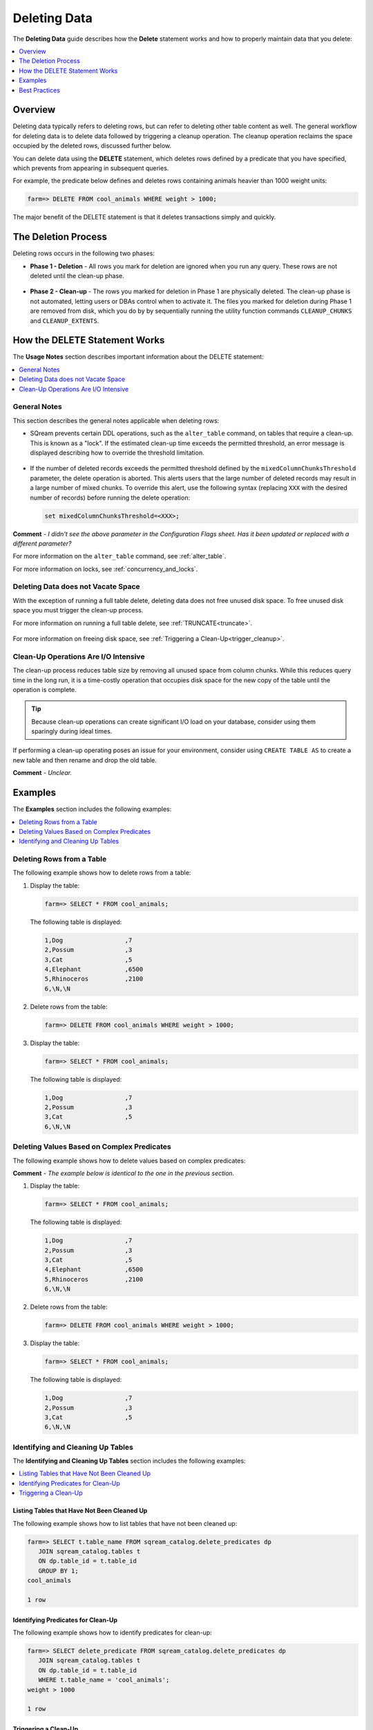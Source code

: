 .. _delete_guide:

***********************
Deleting Data
***********************
The **Deleting Data** guide describes how the **Delete** statement works and how to properly maintain data that you delete:

.. contents::
   :local:
   :depth: 1

Overview
========================================
Deleting data typically refers to deleting rows, but can refer to deleting other table content as well. The general workflow for deleting data is to delete data followed by triggering a cleanup operation. The cleanup operation reclaims the space occupied by the deleted rows, discussed further below.

You can delete data using the **DELETE** statement, which deletes rows defined by a predicate that you have specified, which prevents from appearing in subsequent queries.

For example, the predicate below defines and deletes rows containing animals heavier than 1000 weight units:

.. code-block:: psql

   farm=> DELETE FROM cool_animals WHERE weight > 1000;

The major benefit of the DELETE statement is that it deletes transactions simply and quickly.

The Deletion Process
==========
Deleting rows occurs in the following two phases:

* **Phase 1 - Deletion** - All rows you mark for deletion are ignored when you run any query. These rows are not deleted until the clean-up phase. 

   ::
   
* **Phase 2 - Clean-up** - The rows you marked for deletion in Phase 1 are physically deleted. The clean-up phase is not automated, letting users or DBAs control when to activate it. The files you marked for deletion during Phase 1 are removed from disk, which you do by by sequentially running the utility function commands ``CLEANUP_CHUNKS`` and ``CLEANUP_EXTENTS``.

.. TODO: isn't the delete cleanup able to complete a certain amount of work transactionally, so that you can do a massive cleanup in stages?

.. TODO: our current best practices is to use a cron job with sqream sql to run the delete cleanup. we should document how to do this, we have customers with very different delete schedules so we can give a few extreme examples and when/why you'd use them.

How the DELETE Statement Works
=====================
The **Usage Notes** section describes important information about the DELETE statement:

.. contents::
   :local:
   :depth: 1
   
General Notes
----------------
This section describes the general notes applicable when deleting rows:

* SQream prevents certain DDL operations, such as the ``alter_table`` command, on tables that require a clean-up. This is known as a "lock". If the estimated clean-up time exceeds the permitted threshold, an error message is displayed describing how to override the threshold limitation.

   ::

* If the number of deleted records exceeds the permitted threshold defined by the ``mixedColumnChunksThreshold`` parameter, the delete operation is aborted. This alerts users that the large number of deleted records may result in a large number of mixed chunks. To override this alert, use the following syntax (replacing ``XXX`` with the desired number of records) before running the delete operation:

  .. code-block:: postgres

     set mixedColumnChunksThreshold=<XXX>;
   
**Comment** - *I didn't see the above parameter in the Configuration Flags sheet. Has it been updated or replaced with a different parameter?*

For more information on the ``alter_table`` command, see :ref:`alter_table`.

For more information on locks, see :ref:`concurrency_and_locks`.

Deleting Data does not Vacate Space
-----------------------------------------
With the exception of running a full table delete, deleting data does not free unused disk space. To free unused disk space you must trigger the clean-up process.

For more information on running a full table delete, see :ref:`TRUNCATE<truncate>`.

  ::
  
For more information on freeing disk space, see :ref:`Triggering a Clean-Up<trigger_cleanup>`.

Clean-Up Operations Are I/O Intensive
-------------------------------
The clean-up process reduces table size by removing all unused space from column chunks. While this reduces query time in the long run, it is a time-costly operation that occupies disk space for the new copy of the table until the operation is complete.

.. tip::  Because clean-up operations can create significant I/O load on your database, consider using them sparingly during ideal times.

If performing a clean-up operating poses an issue for your environment, consider using ``CREATE TABLE AS`` to create a new table and then rename and drop the old table.

**Comment** - *Unclear.*

Examples
=============
The **Examples** section includes the following examples:

.. contents::
   :local:
   :depth: 1
   
Deleting Rows from a Table
------------------------------
The following example shows how to delete rows from a table:

1. Display the table:

   .. code-block:: psql

      farm=> SELECT * FROM cool_animals;
   
   The following table is displayed:

   .. code-block:: psql

      1,Dog                 ,7
      2,Possum              ,3
      3,Cat                 ,5
      4,Elephant            ,6500
      5,Rhinoceros          ,2100
      6,\N,\N
   
2. Delete rows from the table:

   .. code-block:: psql

      farm=> DELETE FROM cool_animals WHERE weight > 1000;
	  
3. Display the table:

   .. code-block:: psql

      farm=> SELECT * FROM cool_animals;
   
   The following table is displayed:
  
   .. code-block:: psql    

      1,Dog                 ,7
      2,Possum              ,3
      3,Cat                 ,5
      6,\N,\N
   
Deleting Values Based on Complex Predicates
---------------------------------------------------
The following example shows how to delete values based on complex predicates:

**Comment** - *The example below is identical to the one in the previous section.*

1. Display the table:

   .. code-block:: psql

      farm=> SELECT * FROM cool_animals;
   
   The following table is displayed:

   .. code-block:: psql

      1,Dog                 ,7
      2,Possum              ,3
      3,Cat                 ,5
      4,Elephant            ,6500
      5,Rhinoceros          ,2100
      6,\N,\N
   
2. Delete rows from the table:

   .. code-block:: psql

      farm=> DELETE FROM cool_animals WHERE weight > 1000;
	  
3. Display the table:

   .. code-block:: psql

      farm=> SELECT * FROM cool_animals;
   
   The following table is displayed:
  
   .. code-block:: psql    

      1,Dog                 ,7
      2,Possum              ,3
      3,Cat                 ,5
      6,\N,\N
   
Identifying and Cleaning Up Tables
---------------------------------------
The **Identifying and Cleaning Up Tables** section includes the following examples:

.. contents::
   :local:
   :depth: 1
   
Listing Tables that Have Not Been Cleaned Up
^^^^^^^^^^^^^^^^^^^^^^^^^^^^^^^^^^^^^^^^^^^^^^^^^^
The following example shows how to list tables that have not been cleaned up:

.. code-block:: psql
   
   farm=> SELECT t.table_name FROM sqream_catalog.delete_predicates dp
      JOIN sqream_catalog.tables t
      ON dp.table_id = t.table_id
      GROUP BY 1;
   cool_animals
   
   1 row

Identifying Predicates for Clean-Up
^^^^^^^^^^^^^^^^^^^^^^^^^^^^^^^^^^^
The following example shows how to identify predicates for clean-up:

.. code-block:: psql

   farm=> SELECT delete_predicate FROM sqream_catalog.delete_predicates dp
      JOIN sqream_catalog.tables t
      ON dp.table_id = t.table_id
      WHERE t.table_name = 'cool_animals';
   weight > 1000
   
   1 row
   
.. _trigger_cleanup:

Triggering a Clean-Up
^^^^^^^^^^^^^^^^^^^^^^
The following example shows how to trigger a clean-up:

1. Run the chunk ``CLEANUP_CHUNKS`` command (also known as ``SWEEP``) to reorganize the chunks:

   .. code-block:: psql

      farm=> SELECT CLEANUP_CHUNKS('public','cool_animals');

2. Run the ``CLEANUP_EXTENTS`` command (also known as ``VACUUM``) to delete the leftover files:

   .. code-block:: psql
   
      farm=> SELECT CLEANUP_EXTENTS('public','cool_animals');
   
3. Display the table:

   .. code-block:: psql
   
      farm=> SELECT delete_predicate FROM sqream_catalog.delete_predicates dp
         JOIN sqream_catalog.tables t
         ON dp.table_id = t.table_id
         WHERE t.table_name = 'cool_animals';
		 
**Comment** - *Can you help me get the output for the above table?*

Best Practices
=====================================
This section includes the best practices for deleting rows:

* Run ``CLEANUP_CHUNKS`` and ``CLEANUP_EXTENTS`` after running large ``DELETE`` operations.

   ::

* When you delete large segments of data from very large tables, consider running a ``CREATE TABLE AS`` operation instead of performing a clean-up, renaming, and dropping the original table.

   ::

* Avoid killing ``CLEANUP_EXTENTS`` operations in progress.

   ::

* SQream is optimized for time-based data, which is data naturally ordered according to date or timestamp. Deleting rows based on such columns leads to increased performance.

   ::

For more information, see `Time-Based Data Management <https://docs.sqream.com/en/v2022.3_preview/feature_guides/flexible_data_clustering_data_clustering_methods.html#using-time-based-data-management>`_.

.. soft update concept

.. delete cleanup and it's properties. automatic/manual, in transaction or background

.. automatic background gives fast delete, minimal transaction overhead,
.. small cost to queries until background reorganised

.. when does delete use the metadata effectively

.. more examples
